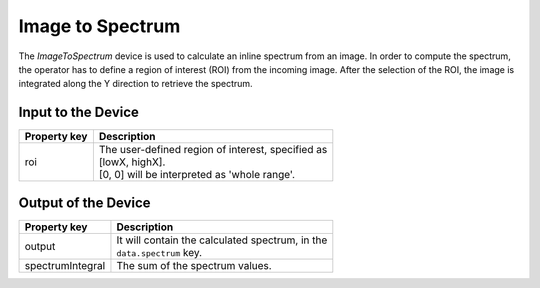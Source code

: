 .. _image-to-spectrum-user:

*****************
Image to Spectrum
*****************

The `ImageToSpectrum` device is used to calculate an inline spectrum
from an image. In order to compute the spectrum, the operator has to define a
region of interest (ROI) from the incoming image.
After the selection of the ROI, the image is integrated along the Y direction
to retrieve the spectrum.

Input to the Device
===================

=======================  =======================================================
Property key             Description
=======================  =======================================================
roi                      | The user-defined region of interest, specified as
                         | [lowX, highX].
                         | [0, 0] will be interpreted as 'whole range'.
=======================  =======================================================


Output of the Device
====================

=======================  =======================================================
Property key             Description
=======================  =======================================================
output                   | It will contain the calculated spectrum, in the
                         | ``data.spectrum`` key.
spectrumIntegral         | The sum of the spectrum values.
=======================  =======================================================